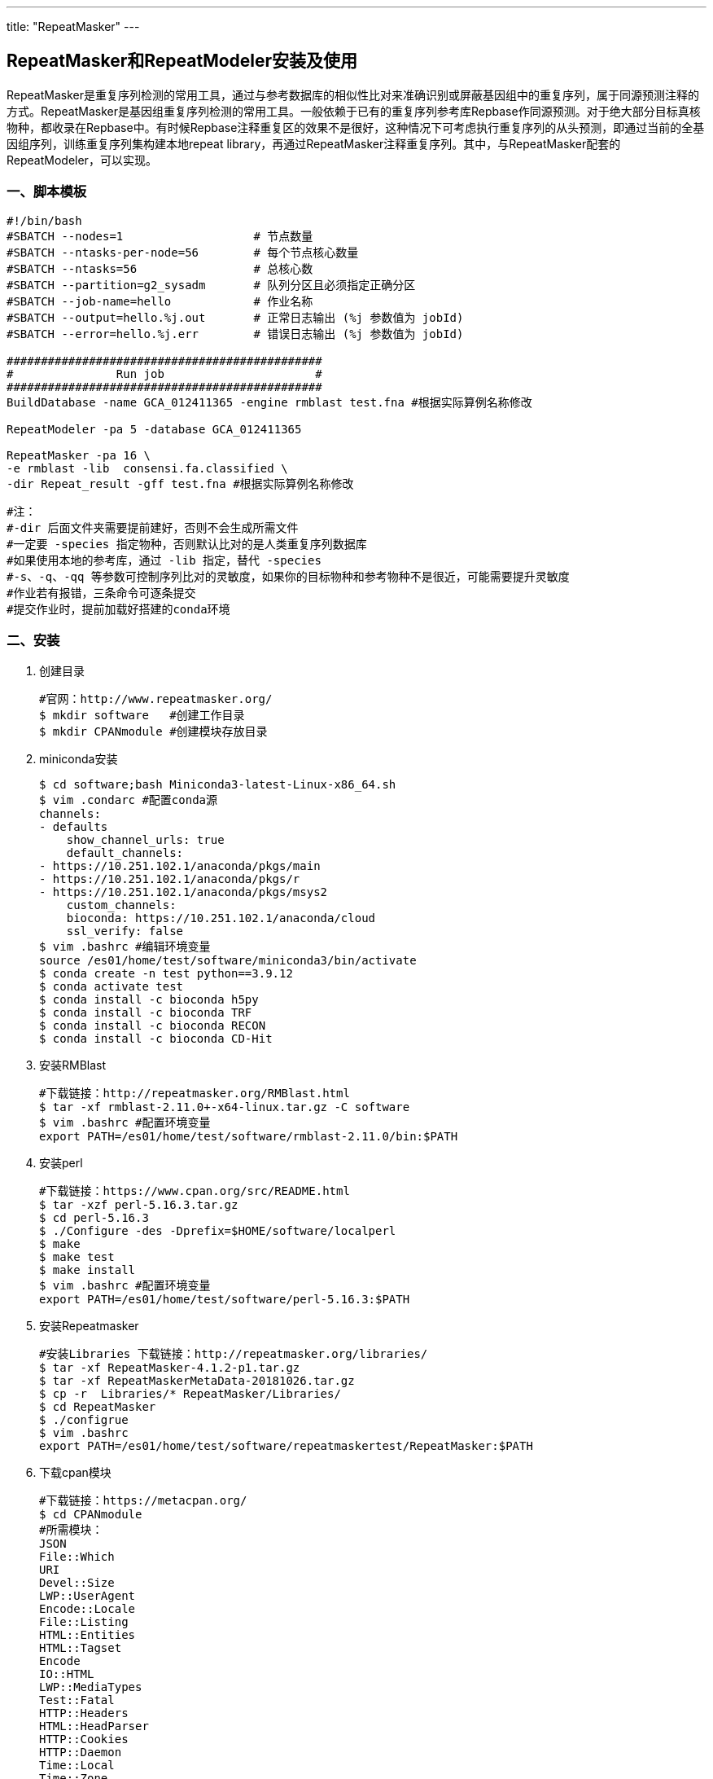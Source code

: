 ---
title: "RepeatMasker"
---

== RepeatMasker和RepeatModeler安装及使用

RepeatMasker是重复序列检测的常用工具，通过与参考数据库的相似性比对来准确识别或屏蔽基因组中的重复序列，属于同源预测注释的方式。RepeatMasker是基因组重复序列检测的常用工具。一般依赖于已有的重复序列参考库Repbase作同源预测。对于绝大部分目标真核物种，都收录在Repbase中。有时候Repbase注释重复区的效果不是很好，这种情况下可考虑执行重复序列的从头预测，即通过当前的全基因组序列，训练重复序列集构建本地repeat library，再通过RepeatMasker注释重复序列。其中，与RepeatMasker配套的RepeatModeler，可以实现。

=== 一、脚本模板

[arabic]
----
#!/bin/bash
#SBATCH --nodes=1                   # 节点数量
#SBATCH --ntasks-per-node=56        # 每个节点核心数量
#SBATCH --ntasks=56                 # 总核心数
#SBATCH --partition=g2_sysadm       # 队列分区且必须指定正确分区
#SBATCH --job-name=hello            # 作业名称
#SBATCH --output=hello.%j.out       # 正常日志输出 (%j 参数值为 jobId)
#SBATCH --error=hello.%j.err        # 错误日志输出 (%j 参数值为 jobId)

##############################################
#               Run job                      #
##############################################
BuildDatabase -name GCA_012411365 -engine rmblast test.fna #根据实际算例名称修改

RepeatModeler -pa 5 -database GCA_012411365

RepeatMasker -pa 16 \
-e rmblast -lib  consensi.fa.classified \
-dir Repeat_result -gff test.fna #根据实际算例名称修改

----
----
#注：
#-dir 后面文件夹需要提前建好，否则不会生成所需文件
#一定要 -species 指定物种，否则默认比对的是人类重复序列数据库
#如果使用本地的参考库，通过 -lib 指定，替代 -species
#-s、-q、-qq 等参数可控制序列比对的灵敏度，如果你的目标物种和参考物种不是很近，可能需要提升灵敏度
#作业若有报错，三条命令可逐条提交
#提交作业时，提前加载好搭建的conda环境
----

=== 二、安装

[arabic]
. 创建目录
+
[source,bash]
----
#官网：http://www.repeatmasker.org/
$ mkdir software   #创建工作目录
$ mkdir CPANmodule #创建模块存放目录
----
. miniconda安装
+
[source,bash]
----
$ cd software;bash Miniconda3-latest-Linux-x86_64.sh
$ vim .condarc #配置conda源
channels:
- defaults
    show_channel_urls: true
    default_channels:
- https://10.251.102.1/anaconda/pkgs/main
- https://10.251.102.1/anaconda/pkgs/r
- https://10.251.102.1/anaconda/pkgs/msys2
    custom_channels:
    bioconda: https://10.251.102.1/anaconda/cloud
    ssl_verify: false
$ vim .bashrc #编辑环境变量
source /es01/home/test/software/miniconda3/bin/activate
$ conda create -n test python==3.9.12
$ conda activate test
$ conda install -c bioconda h5py
$ conda install -c bioconda TRF
$ conda install -c bioconda RECON
$ conda install -c bioconda CD-Hit
----
. 安装RMBlast
+
[source,bash]
----
#下载链接：http://repeatmasker.org/RMBlast.html
$ tar -xf rmblast-2.11.0+-x64-linux.tar.gz -C software
$ vim .bashrc #配置环境变量
export PATH=/es01/home/test/software/rmblast-2.11.0/bin:$PATH
----
. 安装perl
+
[source,bash]
----
#下载链接：https://www.cpan.org/src/README.html
$ tar -xzf perl-5.16.3.tar.gz
$ cd perl-5.16.3
$ ./Configure -des -Dprefix=$HOME/software/localperl
$ make
$ make test
$ make install
$ vim .bashrc #配置环境变量
export PATH=/es01/home/test/software/perl-5.16.3:$PATH
----
. 安装Repeatmasker
+
[source,bash]
----
#安装Libraries 下载链接：http://repeatmasker.org/libraries/
$ tar -xf RepeatMasker-4.1.2-p1.tar.gz
$ tar -xf RepeatMaskerMetaData-20181026.tar.gz
$ cp -r  Libraries/* RepeatMasker/Libraries/
$ cd RepeatMasker
$ ./configrue
$ vim .bashrc
export PATH=/es01/home/test/software/repeatmaskertest/RepeatMasker:$PATH
----
. 下载cpan模块
+
[source,bash]
----
#下载链接：https://metacpan.org/
$ cd CPANmodule
#所需模块：
JSON
File::Which
URI
Devel::Size
LWP::UserAgent
Encode::Locale 
File::Listing 
HTML::Entities
HTML::Tagset 
Encode
IO::HTML
LWP::MediaTypes
Test::Fatal
HTTP::Headers
HTML::HeadParser 
HTTP::Cookies 
HTTP::Daemon
Time::Local
Time::Zone
HTTP::Date 
HTTP::Negotiate 
HTTP::Request 
HTTP::Request::Common 
HTTP::Response 
HTTP::Status
LWP::MediaTypes 
Net::HTTP
Test::Fatal 
Test::Needs 
Test::RequiresInternet 
Try::Tiny 
WWW::RobotRules
#有的模块包含在同一安装包里，加载一个即可，有的包需要先加载其他的包

#perl加载模块例子
$ tar -xf JSON-4.06.tar.gz
$ cd JSON-4.06/
$ perl Makefile.PL
$ make
$ make install
----
. 安装RepeatScout
+
[source,bash]
----
#下载链接：http://bix.ucsd.edu/repeatscout/
$ tar -xf RepeatScout
$ vim .bashrc
export PATH=/es01/home/test/software/RepeatScout:$PATH
----
. 安装UCSC
+
[source,bash]
----
#在有网的环境中下载好UCSC,打包上传到集群工作目录中解压即可
$ mkdir UCSC
$ cd UCSC/
$ rsync -aP rsync://hgdownload.soe.ucsc.edu/genome/admin/exe/linux.x86_64/ ./
----
. 安装RepeatModeler
+
[source,bash]
----
$ tar -xf RepeatModeler-2.0.3.tar.gz
$ cd RepeatModeler-2.0.3 ; perl ./configure
$ export PATH=/es01/home/test/software/RepeatModeler-2.0.3:$PATH
----

